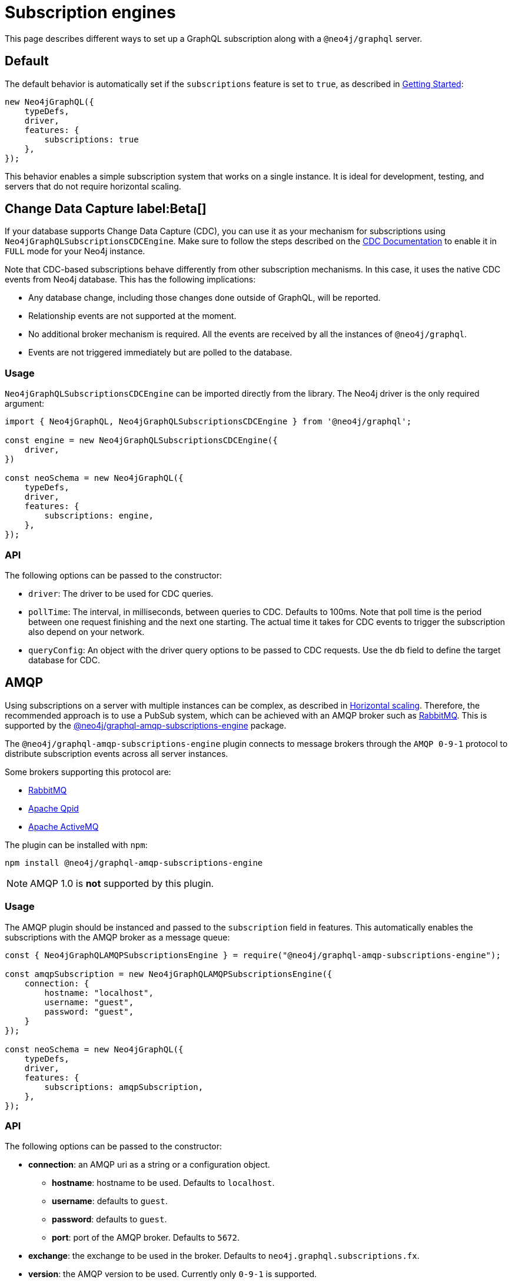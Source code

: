 [[subscription-engines]]
= Subscription engines
:page-aliases: subscriptions/plugins/index.adoc, subscriptions/plugins/amqp.adoc, subscriptions/plugins/single-instance.adoc
:description: This page describes how a GraphQL subscription may be set along with a @neo4j/graphql server.


This page describes different ways to set up a GraphQL subscription along with a `@neo4j/graphql` server.

== Default

The default behavior is automatically set if the `subscriptions` feature is set to `true`, as described in xref::subscriptions/getting-started.adoc[Getting Started]:

[source, javascript, indent=0]
----
new Neo4jGraphQL({
    typeDefs,
    driver,
    features: {
        subscriptions: true
    },
});
----

This behavior enables a simple subscription system that works on a single instance.
It is ideal for development, testing, and servers that do not require horizontal scaling.

[[CDC]]
== Change Data Capture label:Beta[]

If your database supports Change Data Capture (CDC), you can use it as your mechanism for subscriptions using `Neo4jGraphQLSubscriptionsCDCEngine`.
Make sure to follow the steps described on the link:https://neo4j.com/docs/cdc/current/[CDC Documentation] to enable it in `FULL` mode for your Neo4j instance.

Note that CDC-based subscriptions behave differently from other subscription mechanisms.
In this case, it uses the native CDC events from Neo4j database.
This has the following implications:

* Any database change, including those changes done outside of GraphQL, will be reported.
* Relationship events are not supported at the moment.
* No additional broker mechanism is required. 
All the events are received by all the instances of `@neo4j/graphql`.
* Events are not triggered immediately but are polled to the database.

=== Usage

`Neo4jGraphQLSubscriptionsCDCEngine` can be imported directly from the library. 
The Neo4j driver is the only required argument:

[source, javascript, indent=0]
----
import { Neo4jGraphQL, Neo4jGraphQLSubscriptionsCDCEngine } from '@neo4j/graphql';

const engine = new Neo4jGraphQLSubscriptionsCDCEngine({
    driver,
})

const neoSchema = new Neo4jGraphQL({
    typeDefs,
    driver,
    features: {
        subscriptions: engine,
    },
});
----

=== API

The following options can be passed to the constructor:

* `driver`: The driver to be used for CDC queries.
* `pollTime`: The interval, in milliseconds, between queries to CDC. 
Defaults to 100ms.
Note that poll time is the period between one request finishing and the next one starting. 
The actual time it takes for CDC events to trigger the subscription also depend on your network.
* `queryConfig`: An object with the driver query options to be passed to CDC requests. 
Use the `db` field to define the target database for CDC. 

[[amqp]]
== AMQP

Using subscriptions on a server with multiple instances can be complex, as described in xref::subscriptions/scaling.adoc[Horizontal scaling]. 
Therefore, the recommended approach is to use a PubSub system, which can be achieved with an AMQP broker such as link:https://www.rabbitmq.com/[RabbitMQ]. 
This is supported by the link:https://www.npmjs.com/package/@neo4j/graphql-amqp-subscriptions-engine[@neo4j/graphql-amqp-subscriptions-engine] package.

The `@neo4j/graphql-amqp-subscriptions-engine` plugin connects to message brokers through the `AMQP 0-9-1` protocol to distribute subscription events across all server instances. 

Some brokers supporting this protocol are:

* link:https://www.rabbitmq.com/[RabbitMQ]
* link:https://qpid.apache.org/[Apache Qpid]
* link:https://activemq.apache.org/[Apache ActiveMQ]

The plugin can be installed with `npm`:

[source, sh, indent=0]
----
npm install @neo4j/graphql-amqp-subscriptions-engine
----

[NOTE]
====
AMQP 1.0 is **not** supported by this plugin.
====

=== Usage

The AMQP plugin should be instanced and passed to the `subscription` field in features.
This automatically enables the subscriptions with the AMQP broker as a message queue:

[source, javascript, indent=0]
----
const { Neo4jGraphQLAMQPSubscriptionsEngine } = require("@neo4j/graphql-amqp-subscriptions-engine");

const amqpSubscription = new Neo4jGraphQLAMQPSubscriptionsEngine({
    connection: {
        hostname: "localhost",
        username: "guest",
        password: "guest",
    }
});

const neoSchema = new Neo4jGraphQL({
    typeDefs,
    driver,
    features: {
        subscriptions: amqpSubscription,
    },
});
----

=== API
The following options can be passed to the constructor:

* **connection**: an AMQP uri as a string or a configuration object.
** **hostname**: hostname to be used. 
Defaults to `localhost`.
** **username**: defaults to `guest`.
** **password**: defaults to `guest`.
** **port**: port of the AMQP broker.
Defaults to `5672`.
* **exchange**: the exchange to be used in the broker. 
Defaults to `neo4j.graphql.subscriptions.fx`.
* **version**: the AMQP version to be used. 
Currently only `0-9-1` is supported.

Additionally, any option supported by link:https://www.npmjs.com/package/amqplib[amqplib] can be passed to `connection`.
To set these configurations up, use the following method:

* **close(): Promise<void>**: Closes the connection and channel created, and unbinds the event emitter.

[[custom-subscription]]
== Custom subscription engine

If none of the existing engines is valid for your use case, you can create a new engine to connect to any broker you may need. 
For that, you need to create a new class defining your messaging behavior and it must contain:

* An `EventEmitter` property called `events` that should emit an event every time the broker sends a message.
* A `publish` method that should publish a new event to the broker.
* Optionally, an `init` method returning a promise that should be called on `getSchema`. 
This is useful for setting up the connection to a broker.

In case you want to handle subscriptions using link:https://redis.io/[redis]:

[source, javascript, indent=0]
----
// Note: This is an example of a custom subscription behavior and not a production ready redis implementation.
class CustomRedisSubscriptionEngine {
    constructor(redisClient) {
        this.client = redisClient;
        this.events = new EventEmitter();
    }

    // This method connects to Redis and sends messages to the eventEmitter when receiving events.
    async init(){
        await this.client.connect();
        this.subscriber = this.client.duplicate()
        this.publisher = this.client.duplicate();
        await this.subscriber.connect();
        await this.publisher.connect();

        await this.subscriber.subscribe("graphql-subscriptions", (message) => {
          const eventMeta = JSON.parse(message);
          this.events.emit(eventMeta.event, eventMeta); // Emits a new event when receiving a new message from redis
        });
    }

    async publish(eventMeta) {
        await this.publisher.publish("graphql-subscriptions", JSON.stringify(eventMeta)); // Sends a message to redis
    }
}

const client = createClient(); // From https://www.npmjs.com/package/redis
const redisSubscriptions = new CustomRedisSubscriptionEngine(client)

const neoSchema = new Neo4jGraphQL({
    typeDefs,
    driver,
    features: {
        subscriptions: redisSubscriptions,
    },
});
----

Note that extra properties and methods are often needed to handle the connection to the broker.
However, as long as the messages are sent to the broker in the `publish` method and that these messages are received and then emitted through the `events` property, the subscriptions are properly handled.

=== Using Typescript

If using Typescript, you may import the interface `Neo4jGraphQLSubscriptionsEngine` to implement your own class.
Ensure the API is correctly defined:

[source, typescript]
----
class CustomRedisEngine implements Neo4jGraphQLSubscriptionsEngine {}
----

[NOTE]
====
Events are sent in order to the class.
However, order is not guaranteed once these events have been broadcasted through a broker.
For cases when ordering is important, you must set up the field `timestamp` in the subscriptions payload.
====
